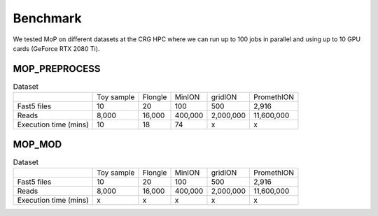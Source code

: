 *******************
Benchmark
*******************

We tested MoP on different datasets at the CRG HPC where we can run up to 100 jobs in parallel and using up to 10 GPU cards (GeForce RTX 2080 Ti).

MOP_PREPROCESS
-----------------

.. list-table:: Dataset
   
 * - 
   - Toy sample
   - Flongle
   - MinION
   - gridION
   - PromethION
 * - Fast5 files
   - 10 
   - 20 
   - 100 
   - 500 
   - 2,916 
 * - Reads
   - 8,000
   - 16,000
   - 400,000 
   - 2,000,000
   - 11,600,000
 * - Execution time (mins)
   - 10
   - 18
   - 74
   - x
   - x

MOP_MOD
-----------------

.. list-table:: Dataset

 * - 
   - Toy sample
   - Flongle
   - MinION
   - gridION
   - PromethION
 * - Fast5 files
   - 10 
   - 20 
   - 100 
   - 500 
   - 2,916 
 * - Reads
   - 8,000
   - 16,000
   - 400,000 
   - 2,000,000
   - 11,600,000
 * - Execution time (mins)
   - x
   - x
   - x
   - x
   - x


